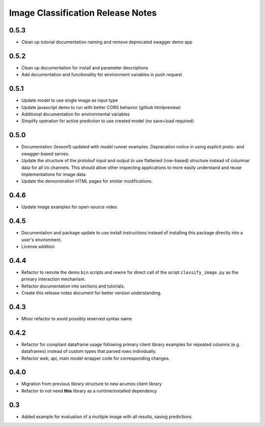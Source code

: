 .. ===============LICENSE_START=======================================================
.. Acumos CC-BY-4.0
.. ===================================================================================
.. Copyright (C) 2017-2018 AT&T Intellectual Property & Tech Mahindra. All rights reserved.
.. ===================================================================================
.. This Acumos documentation file is distributed by AT&T and Tech Mahindra
.. under the Creative Commons Attribution 4.0 International License (the "License");
.. you may not use this file except in compliance with the License.
.. You may obtain a copy of the License at
..
..      http://creativecommons.org/licenses/by/4.0
..
.. This file is distributed on an "AS IS" BASIS,
.. WITHOUT WARRANTIES OR CONDITIONS OF ANY KIND, either express or implied.
.. See the License for the specific language governing permissions and
.. limitations under the License.
.. ===============LICENSE_END=========================================================

.. _release_notes_image-classification:

==================================
Image Classification Release Notes
==================================

0.5.3
=====

* Clean up tutorial documentation naming and remove deprecated swagger demo app


0.5.2
=====

* Clean up documentation for install and parameter descriptions
* Add documentation and functionality for environment variables in push request


0.5.1
=====

* Update model to use single image as input type
* Update javascript demo to run with better CORS behavior (github htmlpreview)
* Additional documentation for environmental variables
* Simplify operation for active prediction to use created model (no save+load required)


0.5.0
=====

* Documentation (lesson1) updated with model runner examples.  Deprecation notice
  in using explicit proto- and swagger-based serves.
* Update the structure of the protobuf input and output to use flattened (row-based)
  structure instead of columnar data for all i/o channels.  This should allow
  other inspecting applications to more easily understand and reuse implementations
  for image data.
* Update the demonstration HTML pages for similar modifications.


0.4.6
=====

* Update image examples for open-source video.


0.4.5
=====

* Documentation and package update to use install instructions instead of installing
  this package directly into a user's environment.
* License addition


0.4.4
=====

* Refactor to remote the demo ``bin`` scripts and rewire for direct call of the
  script ``classify_image.py`` as the primary interaction mechanism.
* Refactor documentation into sections and tutorials.
* Create this release notes document for better version understanding.


0.4.3
=====

* Minor refactor to avoid possibly reserved syntax name


0.4.2
=====

* Refactor for compliant dataframe usage following primary client library
  examples for repeated columns (e.g. dataframes) instead of custom types
  that parsed rows individually.
* Refactor web, api, main model wrapper code for corresponding changes.


0.4.0
=====

* Migration from previous library structure to new acumos client library
* Refactor to not need **this** library as a runtime/installed dependency


0.3
===

* Added example for evaluation of a multiple image with all results, saving predictions.
